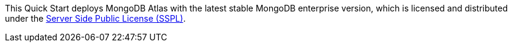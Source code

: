 // Include details about the license and how they can sign up. If no license is required, clarify that. 
This Quick Start deploys MongoDB Atlas with the latest stable MongoDB enterprise version, which is licensed and distributed under the https://www.mongodb.com/licensing/server-side-public-license[Server Side Public License (SSPL)^].
